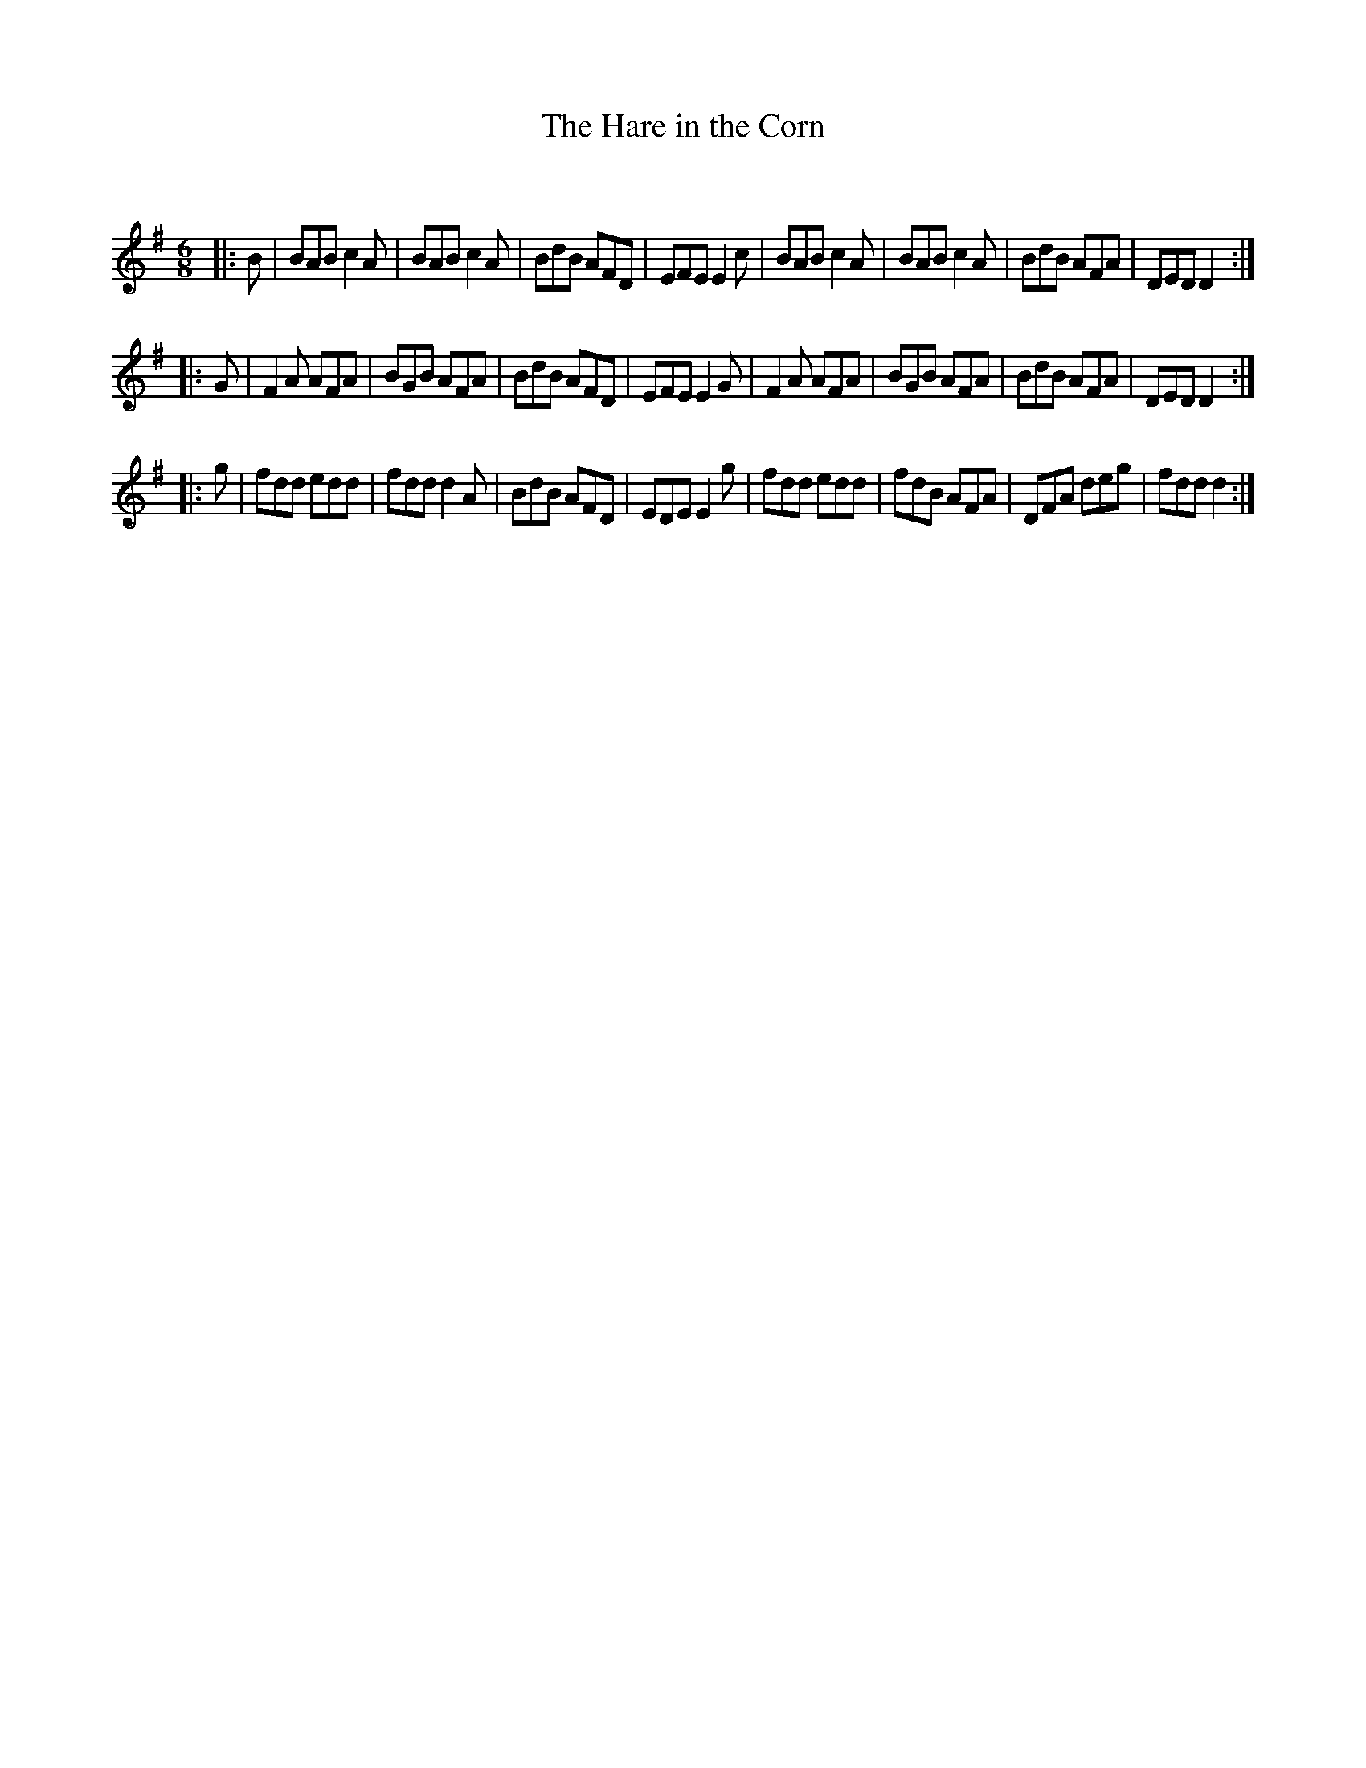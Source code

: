 X:1
T: The Hare in the Corn
C:
R:Jig
Q:180
K:G
M:6/8
L:1/16
|:B2|B2A2B2 c4A2|B2A2B2 c4A2|B2d2B2 A2F2D2|E2F2E2 E4c2|B2A2B2 c4A2|B2A2B2 c4A2|B2d2B2 A2F2A2|D2E2D2 D4:|
|:G2|F4A2 A2F2A2|B2G2B2 A2F2A2|B2d2B2 A2F2D2|E2F2E2 E4G2|F4A2 A2F2A2|B2G2B2 A2F2A2|B2d2B2 A2F2A2|D2E2D2D4:|
|:g2|f2d2d2 e2d2d2|f2d2d2 d4A2|B2d2B2 A2F2D2|E2D2E2 E4g2|f2d2d2 e2d2d2|f2d2B2 A2F2A2|D2F2A2 d2e2g2|f2d2d2 d4:|

